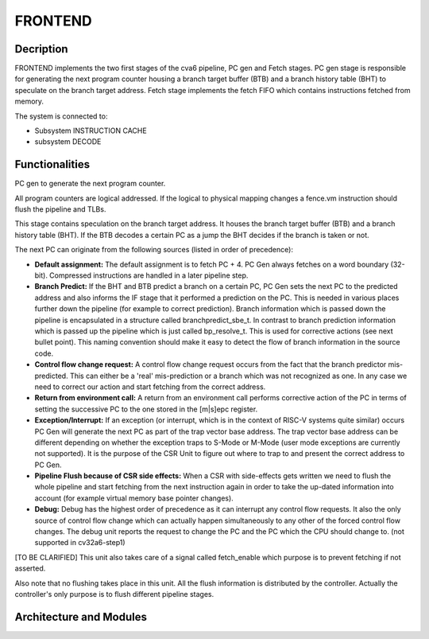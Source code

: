 ..
   Copyright 2021 Thales DIS design services SAS
   Licensed under the Solderpad Hardware Licence, Version 2.0 (the "License");
   you may not use this file except in compliance with the License.
   SPDX-License-Identifier: Apache-2.0 WITH SHL-2.0
   You may obtain a copy of the License at https://solderpad.org/licenses/

   Original Author: Jean-Roch COULON (jean-roch.coulon@thalesgroup.com)

.. _FRONTEND:
.. _instruction-fetch:

FRONTEND
========

Decription
----------

FRONTEND implements the two first stages of the cva6 pipeline, PC gen and Fetch stages. PC gen stage is responsible for generating the next program counter housing a branch target buffer (BTB) and a branch history table (BHT) to speculate on the branch target address. Fetch stage implements the fetch FIFO which contains instructions fetched from memory.

The system is connected to:

* Subsystem INSTRUCTION CACHE
* subsystem DECODE


Functionalities
---------------

PC gen to generate the next program counter.

All program counters are logical addressed. If the logical to physical mapping changes a fence.vm instruction should flush the pipeline and TLBs.

This stage contains speculation on the branch target address. It houses the branch target buffer (BTB) and a branch history table (BHT). If the BTB decodes a certain PC as a jump the BHT decides if the branch is taken or not.

The next PC can originate from the following sources (listed in order of precedence):

* **Default assignment:** The default assignment is to fetch PC + 4. PC Gen always fetches on a word boundary (32-bit). Compressed instructions are handled in a later pipeline step.

* **Branch Predict:** If the BHT and BTB predict a branch on a certain PC, PC Gen sets the next PC to the predicted address and also informs the IF stage that it performed a prediction on the PC. This is needed in various places further down the pipeline (for example to correct prediction). Branch information which is passed down the pipeline is encapsulated in a structure called branchpredict_sbe_t. In contrast to branch prediction information which is passed up the pipeline which is just called bp_resolve_t. This is used for corrective actions (see next bullet point). This naming convention should make it easy to detect the flow of branch information in the source code.

* **Control flow change request:** A control flow change request occurs from the fact that the branch predictor mis-predicted. This can either be a 'real' mis-prediction or a branch which was not recognized as one. In any case we need to correct our action and start fetching from the correct address.

* **Return from environment call:** A return from an environment call performs corrective action of the PC in terms of setting the successive PC to the one stored in the [m|s]epc register.

* **Exception/Interrupt:** If an exception (or interrupt, which is in the context of RISC-V systems quite similar) occurs PC Gen will generate the next PC as part of the trap vector base address. The trap vector base address can be different depending on whether the exception traps to S-Mode or M-Mode (user mode exceptions are currently not supported). It is the purpose of the CSR Unit to figure out where to trap to and present the correct address to PC Gen.

* **Pipeline Flush because of CSR side effects:** When a CSR with side-effects gets written we need to flush the whole pipeline and start fetching from the next instruction again in order to take the up-dated information into account (for example virtual memory base pointer changes).

* **Debug:** Debug has the highest order of precedence as it can interrupt any control flow requests. It also the only source of control flow change which can actually happen simultaneously to any other of the forced control flow changes. The debug unit reports the request to change the PC and the PC which the CPU should change to. (not supported in cv32a6-step1)

[TO BE CLARIFIED] This unit also takes care of a signal called fetch_enable which purpose is to prevent fetching if not asserted.

Also note that no flushing takes place in this unit. All the flush information is distributed by the controller. Actually the controller's only purpose is to flush different pipeline stages.


Architecture and Modules
------------------------

